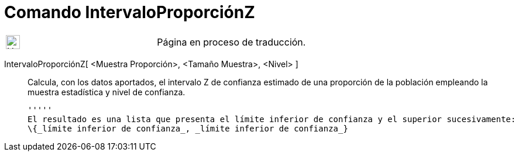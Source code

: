 = Comando IntervaloProporciónZ
:page-en: commands/ZProportionEstimate
ifdef::env-github[:imagesdir: /es/modules/ROOT/assets/images]

[width="100%",cols="50%,50%",]
|===
a|
image:24px-UnderConstruction.png[UnderConstruction.png,width=24,height=24]

|Página en proceso de traducción.
|===

IntervaloProporciónZ[ <Muestra Proporción>, <Tamaño Muestra>, <Nivel> ]::
  Calcula, con los datos aportados, el intervalo Z de confianza estimado de una proporción de la población empleando la
  muestra estadística y nivel de confianza.

  '''''
  El resultado es una lista que presenta el límite inferior de confianza y el superior sucesivamente:
  \{_límite inferior de confianza_, _límite inferior de confianza_}

